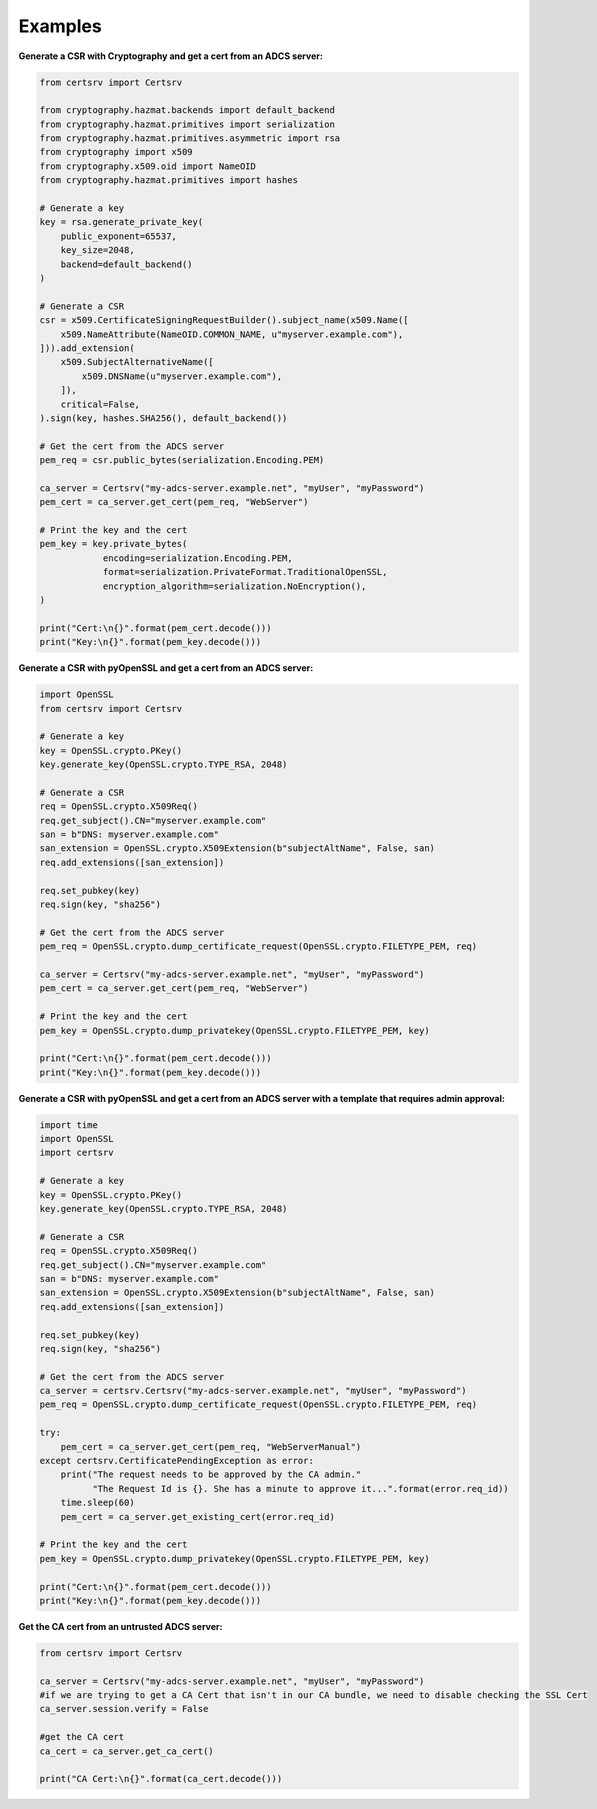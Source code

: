 Examples
=========

**Generate a CSR with Cryptography and get a cert from an ADCS server:**

.. code:: python

    from certsrv import Certsrv

    from cryptography.hazmat.backends import default_backend
    from cryptography.hazmat.primitives import serialization
    from cryptography.hazmat.primitives.asymmetric import rsa
    from cryptography import x509
    from cryptography.x509.oid import NameOID
    from cryptography.hazmat.primitives import hashes

    # Generate a key
    key = rsa.generate_private_key(
        public_exponent=65537,
        key_size=2048,
        backend=default_backend()
    )

    # Generate a CSR
    csr = x509.CertificateSigningRequestBuilder().subject_name(x509.Name([
        x509.NameAttribute(NameOID.COMMON_NAME, u"myserver.example.com"),
    ])).add_extension(
        x509.SubjectAlternativeName([
            x509.DNSName(u"myserver.example.com"),
        ]),
        critical=False,
    ).sign(key, hashes.SHA256(), default_backend())

    # Get the cert from the ADCS server
    pem_req = csr.public_bytes(serialization.Encoding.PEM)

    ca_server = Certsrv("my-adcs-server.example.net", "myUser", "myPassword")
    pem_cert = ca_server.get_cert(pem_req, "WebServer")

    # Print the key and the cert
    pem_key = key.private_bytes(
                encoding=serialization.Encoding.PEM,
                format=serialization.PrivateFormat.TraditionalOpenSSL,
                encryption_algorithm=serialization.NoEncryption(),
    )

    print("Cert:\n{}".format(pem_cert.decode()))
    print("Key:\n{}".format(pem_key.decode()))

**Generate a CSR with pyOpenSSL and get a cert from an ADCS server:**

.. code:: python

    import OpenSSL
    from certsrv import Certsrv

    # Generate a key
    key = OpenSSL.crypto.PKey()
    key.generate_key(OpenSSL.crypto.TYPE_RSA, 2048)

    # Generate a CSR
    req = OpenSSL.crypto.X509Req()
    req.get_subject().CN="myserver.example.com"
    san = b"DNS: myserver.example.com"
    san_extension = OpenSSL.crypto.X509Extension(b"subjectAltName", False, san)
    req.add_extensions([san_extension])

    req.set_pubkey(key)
    req.sign(key, "sha256")

    # Get the cert from the ADCS server
    pem_req = OpenSSL.crypto.dump_certificate_request(OpenSSL.crypto.FILETYPE_PEM, req)

    ca_server = Certsrv("my-adcs-server.example.net", "myUser", "myPassword")
    pem_cert = ca_server.get_cert(pem_req, "WebServer")

    # Print the key and the cert
    pem_key = OpenSSL.crypto.dump_privatekey(OpenSSL.crypto.FILETYPE_PEM, key)

    print("Cert:\n{}".format(pem_cert.decode()))
    print("Key:\n{}".format(pem_key.decode()))


**Generate a CSR with pyOpenSSL and get a cert from an ADCS server with a template that requires admin approval:**

.. code:: python

    import time
    import OpenSSL
    import certsrv

    # Generate a key
    key = OpenSSL.crypto.PKey()
    key.generate_key(OpenSSL.crypto.TYPE_RSA, 2048)

    # Generate a CSR
    req = OpenSSL.crypto.X509Req()
    req.get_subject().CN="myserver.example.com"
    san = b"DNS: myserver.example.com"
    san_extension = OpenSSL.crypto.X509Extension(b"subjectAltName", False, san)
    req.add_extensions([san_extension])

    req.set_pubkey(key)
    req.sign(key, "sha256")

    # Get the cert from the ADCS server
    ca_server = certsrv.Certsrv("my-adcs-server.example.net", "myUser", "myPassword")
    pem_req = OpenSSL.crypto.dump_certificate_request(OpenSSL.crypto.FILETYPE_PEM, req)

    try:
        pem_cert = ca_server.get_cert(pem_req, "WebServerManual")
    except certsrv.CertificatePendingException as error:
        print("The request needs to be approved by the CA admin."
              "The Request Id is {}. She has a minute to approve it...".format(error.req_id))
        time.sleep(60)
        pem_cert = ca_server.get_existing_cert(error.req_id)

    # Print the key and the cert
    pem_key = OpenSSL.crypto.dump_privatekey(OpenSSL.crypto.FILETYPE_PEM, key)

    print("Cert:\n{}".format(pem_cert.decode()))
    print("Key:\n{}".format(pem_key.decode()))

**Get the CA cert from an untrusted ADCS server:**

.. code:: python

    from certsrv import Certsrv

    ca_server = Certsrv("my-adcs-server.example.net", "myUser", "myPassword")
    #if we are trying to get a CA Cert that isn't in our CA bundle, we need to disable checking the SSL Cert
    ca_server.session.verify = False

    #get the CA cert
    ca_cert = ca_server.get_ca_cert()

    print("CA Cert:\n{}".format(ca_cert.decode()))
